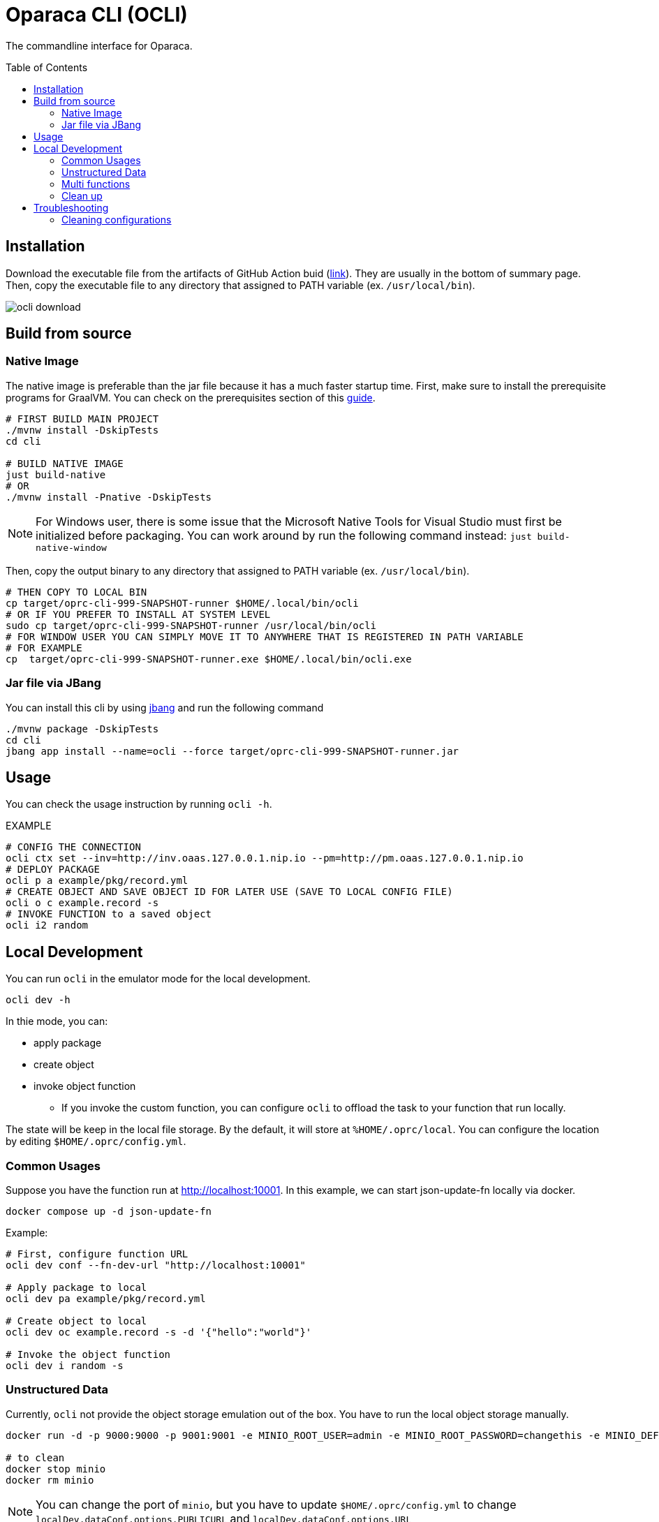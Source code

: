 = Oparaca CLI (OCLI)
:toc:
:toc-placement: preamble
:toclevels: 2

// Need some preamble to get TOC:
{empty}

The commandline interface for Oparaca.

== Installation

Download the executable file from the artifacts of GitHub Action buid (https://github.com/hpcclab/OaaS/actions/workflows/platform-container-build.yml[link]). They are usually in the bottom of summary page. Then, copy the executable file to any directory that assigned to PATH variable (ex. `/usr/local/bin`).

image::../doc/images/ocli-download.png[]

== Build from source

=== Native Image
The native image is preferable than the jar file because it has a much faster startup time. First, make sure to install the prerequisite programs for GraalVM. You can check on the prerequisites section of this link:https://quarkus.io/guides/building-native-image[guide].

[source,bash]
----
# FIRST BUILD MAIN PROJECT
./mvnw install -DskipTests
cd cli

# BUILD NATIVE IMAGE
just build-native
# OR
./mvnw install -Pnative -DskipTests
----
NOTE: For Windows user, there is some issue that the Microsoft Native Tools for Visual Studio must first be initialized before packaging. You can work around by run the following command instead: `just build-native-window`


Then, copy the output binary to any directory that assigned to PATH variable (ex. `/usr/local/bin`).

[source,bash]
----
# THEN COPY TO LOCAL BIN
cp target/oprc-cli-999-SNAPSHOT-runner $HOME/.local/bin/ocli
# OR IF YOU PREFER TO INSTALL AT SYSTEM LEVEL
sudo cp target/oprc-cli-999-SNAPSHOT-runner /usr/local/bin/ocli
# FOR WINDOW USER YOU CAN SIMPLY MOVE IT TO ANYWHERE THAT IS REGISTERED IN PATH VARIABLE
# FOR EXAMPLE
cp  target/oprc-cli-999-SNAPSHOT-runner.exe $HOME/.local/bin/ocli.exe
----


=== Jar file via JBang
You can install this cli by using https://www.jbang.dev/[jbang] and run the following command

[source,bash]
----
./mvnw package -DskipTests
cd cli
jbang app install --name=ocli --force target/oprc-cli-999-SNAPSHOT-runner.jar
----

== Usage
You can check the usage instruction by running `ocli -h`.

EXAMPLE
[source,bash]
----
# CONFIG THE CONNECTION
ocli ctx set --inv=http://inv.oaas.127.0.0.1.nip.io --pm=http://pm.oaas.127.0.0.1.nip.io
# DEPLOY PACKAGE
ocli p a example/pkg/record.yml
# CREATE OBJECT AND SAVE OBJECT ID FOR LATER USE (SAVE TO LOCAL CONFIG FILE)
ocli o c example.record -s
# INVOKE FUNCTION to a saved object
ocli i2 random
----

== Local Development

You can run `ocli` in the emulator mode for the local development.
[source,bash]
----
ocli dev -h
----

In thie mode, you can:

* apply package
* create object
* invoke object function
** If you invoke the custom function, you can configure `ocli` to offload the task to your function that run locally.

The state will be keep in the local file storage. By the default, it will store at `%HOME/.oprc/local`. You can configure the location by editing `$HOME/.oprc/config.yml`.

=== Common Usages
Suppose you have the function run at http://localhost:10001.
In this example, we can start json-update-fn locally via docker.

[source,bash]
----
docker compose up -d json-update-fn
----

Example:
[source,bash]
----
# First, configure function URL
ocli dev conf --fn-dev-url "http://localhost:10001"

# Apply package to local
ocli dev pa example/pkg/record.yml

# Create object to local
ocli dev oc example.record -s -d '{"hello":"world"}'

# Invoke the object function
ocli dev i random -s
----
=== Unstructured Data
Currently, `ocli` not provide the object storage emulation out of the box. You have to run the local object storage manually.
[source,bash]
----
docker run -d -p 9000:9000 -p 9001:9001 -e MINIO_ROOT_USER=admin -e MINIO_ROOT_PASSWORD=changethis -e MINIO_DEFAULT_BUCKETS=oaas-bkt -e MINIO_API_CORS_ALLOW_ORIGIN=* --name="minio" bitnami/minio

# to clean
docker stop minio
docker rm minio
----
NOTE: You can change the port of `minio`, but you have to update `$HOME/.oprc/config.yml` to change `localDev.dataConf.options.PUBLICURL` and `localDev.dataConf.options.URL`

=== Multi functions
In the case of having multiple function run locally on the difference port, you have to manually editing the file `$HOME/.oprc/local/pkg.yml` by changing the `functions[].status.invocationUrl` on each function
[source, yaml]
----
- name: "record.random"
  pkg: "example"
  status:
    invocationUrl: "http://localhost:8080" # CHANGE THIS
----

=== Clean up
If you need to clean up the local object data, you can run:
[source, bash]
----
ocli dev object-clean <class name>
# or
ocli dev ocl <class name>
# example
ocli dev ocl example.record
----
For deleting package:
[source, bash]
----
ocli dev package-delete <package file>
# or
ocli dev pd <package file>
# example
ocli dev pd example/pkg/record.yml
----
For resetting local dev configuration:
[source, bash]
----
ocli dev conf --reset
----

== Troubleshooting
=== Cleaning configurations
The local config file in `$HOME/.oprc/config.yml` can be messed up by multiple reasons. You should try to delete it. Then, `ocli` will try to recreate it automatically.
